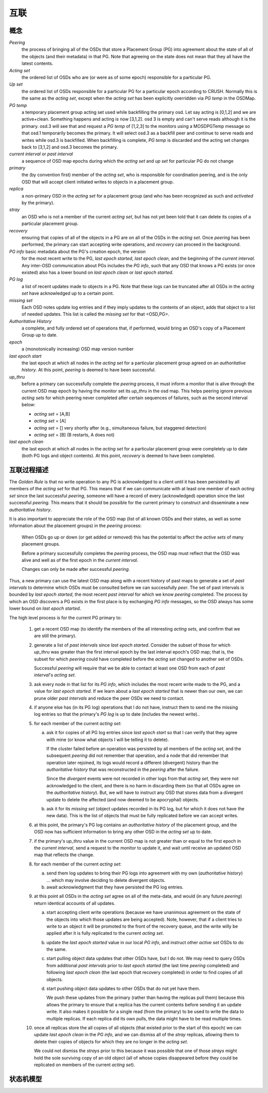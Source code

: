 ======
 互联
======

概念
----

*Peering*
   the process of bringing all of the OSDs that store
   a Placement Group (PG) into agreement about the state
   of all of the objects (and their metadata) in that PG.
   Note that agreeing on the state does not mean that
   they all have the latest contents.

*Acting set*
   the ordered list of OSDs who are (or were as of some epoch)
   responsible for a particular PG.

*Up set*
   the ordered list of OSDs responsible for a particular PG for
   a particular epoch according to CRUSH.  Normally this
   is the same as the *acting set*, except when the *acting set* has been
   explicitly overridden via *PG temp* in the OSDMap.

*PG temp* 
   a temporary placement group acting set used while backfilling the
   primary osd. Let say acting is [0,1,2] and we are
   active+clean. Something happens and acting is now [3,1,2]. osd 3 is
   empty and can't serve reads although it is the primary. osd.3 will
   see that and request a *PG temp* of [1,2,3] to the monitors using a
   MOSDPGTemp message so that osd.1 temporarily becomes the
   primary. It will select osd.3 as a backfill peer and continue to
   serve reads and writes while osd.3 is backfilled. When backfilling
   is complete, *PG temp* is discarded and the acting set changes back
   to [3,1,2] and osd.3 becomes the primary.

*current interval* or *past interval*
   a sequence of OSD map epochs during which the *acting set* and *up
   set* for particular PG do not change

*primary*
   the (by convention first) member of the *acting set*,
   who is responsible for coordination peering, and is
   the only OSD that will accept client initiated
   writes to objects in a placement group.

*replica*
   a non-primary OSD in the *acting set* for a placement group
   (and who has been recognized as such and *activated* by the primary).

*stray*
   an OSD who is not a member of the current *acting set*, but
   has not yet been told that it can delete its copies of a
   particular placement group.

*recovery*
   ensuring that copies of all of the objects in a PG
   are on all of the OSDs in the *acting set*.  Once
   *peering* has been performed, the primary can start
   accepting write operations, and *recovery* can proceed
   in the background.

*PG info* basic metadata about the PG's creation epoch, the version
   for the most recent write to the PG, *last epoch started*, *last
   epoch clean*, and the beginning of the *current interval*.  Any
   inter-OSD communication about PGs includes the *PG info*, such that
   any OSD that knows a PG exists (or once existed) also has a lower
   bound on *last epoch clean* or *last epoch started*.

*PG log*
   a list of recent updates made to objects in a PG.
   Note that these logs can be truncated after all OSDs
   in the *acting set* have acknowledged up to a certain
   point.

*missing set*
   Each OSD notes update log entries and if they imply updates to
   the contents of an object, adds that object to a list of needed
   updates.  This list is called the *missing set* for that <OSD,PG>.

*Authoritative History*
   a complete, and fully ordered set of operations that, if
   performed, would bring an OSD's copy of a Placement Group
   up to date.

*epoch*
   a (monotonically increasing) OSD map version number

*last epoch start*
   the last epoch at which all nodes in the *acting set*
   for a particular placement group agreed on an
   *authoritative history*.  At this point, *peering* is
   deemed to have been successful.

*up_thru*
   before a primary can successfully complete the *peering* process,
   it must inform a monitor that is alive through the current
   OSD map epoch by having the monitor set its *up_thru* in the osd
   map.  This helps peering ignore previous *acting sets* for which
   peering never completed after certain sequences of failures, such as
   the second interval below:

   - *acting set* = [A,B]
   - *acting set* = [A]
   - *acting set* = [] very shortly after (e.g., simultaneous failure, but staggered detection)
   - *acting set* = [B] (B restarts, A does not)

*last epoch clean*
   the last epoch at which all nodes in the *acting set*
   for a particular placement group were completely
   up to date (both PG logs and object contents).
   At this point, *recovery* is deemed to have been
   completed.

互联过程描述
------------
.. Description of the Peering Process

The *Golden Rule* is that no write operation to any PG
is acknowledged to a client until it has been persisted
by all members of the *acting set* for that PG.  This means
that if we can communicate with at least one member of
each *acting set* since the last successful *peering*, someone
will have a record of every (acknowledged) operation
since the last successful *peering*.
This means that it should be possible for the current
primary to construct and disseminate a new *authoritative history*.

It is also important to appreciate the role of the OSD map
(list of all known OSDs and their states, as well as some
information about the placement groups) in the *peering*
process:

   When OSDs go up or down (or get added or removed)
   this has the potential to affect the *active sets*
   of many placement groups.

   Before a primary successfully completes the *peering*
   process, the OSD map must reflect that the OSD was alive
   and well as of the first epoch in the *current interval*.

   Changes can only be made after successful *peering*.

Thus, a new primary can use the latest OSD map along with a recent
history of past maps to generate a set of *past intervals* to
determine which OSDs must be consulted before we can successfully
*peer*.  The set of past intervals is bounded by *last epoch started*,
the most recent *past interval* for which we know *peering* completed.
The process by which an OSD discovers a PG exists in the first place is
by exchanging *PG info* messages, so the OSD always has some lower
bound on *last epoch started*.

The high level process is for the current PG primary to:

  #. get a recent OSD map (to identify the members of the all
     interesting *acting sets*, and confirm that we are still the
     primary).

  #. generate a list of *past intervals* since *last epoch started*.
     Consider the subset of those for which *up_thru* was greater than
     the first interval epoch by the last interval epoch's OSD map; that is,
     the subset for which *peering* could have completed before the *acting
     set* changed to another set of OSDs.

     Successful *peering* will require that we be able to contact at
     least one OSD from each of *past interval*'s *acting set*.

  #. ask every node in that list for its *PG info*, which includes the most
     recent write made to the PG, and a value for *last epoch started*.  If
     we learn about a *last epoch started* that is newer than our own, we can
     prune older *past intervals* and reduce the peer OSDs we need to contact.

  #. if anyone else has (in its PG log) operations that I do not have,
     instruct them to send me the missing log entries so that the primary's
     *PG log* is up to date (includes the newest write)..

  #. for each member of the current *acting set*:

     a. ask it for copies of all PG log entries since *last epoch start*
	so that I can verify that they agree with mine (or know what
	objects I will be telling it to delete).

	If the cluster failed before an operation was persisted by all
	members of the *acting set*, and the subsequent *peering* did not
	remember that operation, and a node that did remember that
	operation later rejoined, its logs would record a different
	(divergent) history than the *authoritative history* that was
	reconstructed in the *peering* after the failure.

	Since the *divergent* events were not recorded in other logs
	from that *acting set*, they were not acknowledged to the client,
	and there is no harm in discarding them (so that all OSDs agree
	on the *authoritative history*).  But, we will have to instruct
	any OSD that stores data from a divergent update to delete the
	affected (and now deemed to be apocryphal) objects.

     #. ask it for its *missing set* (object updates recorded
	in its PG log, but for which it does not have the new data).
	This is the list of objects that must be fully replicated
	before we can accept writes.

  #. at this point, the primary's PG log contains an *authoritative history* of
     the placement group, and the OSD now has sufficient
     information to bring any other OSD in the *acting set* up to date.

  #. if the primary's *up_thru* value in the current OSD map is not greater than
     or equal to the first epoch in the *current interval*, send a request to the
     monitor to update it, and wait until receive an updated OSD map that reflects
     the change.

  #. for each member of the current *acting set*:

     a. send them log updates to bring their PG logs into agreement with
	my own (*authoritative history*) ... which may involve deciding
	to delete divergent objects.

     #. await acknowledgment that they have persisted the PG log entries.

  #. at this point all OSDs in the *acting set* agree on all of the meta-data,
     and would (in any future *peering*) return identical accounts of all
     updates.

     a. start accepting client write operations (because we have unanimous
	agreement on the state of the objects into which those updates are
	being accepted).  Note, however, that if a client tries to write to an
        object it will be promoted to the front of the recovery queue, and the
        write willy be applied after it is fully replicated to the current *acting set*.

     #. update the *last epoch started* value in our local *PG info*, and instruct
	other *active set* OSDs to do the same.

     #. start pulling object data updates that other OSDs have, but I do not.  We may
	need to query OSDs from additional *past intervals* prior to *last epoch started*
	(the last time *peering* completed) and following *last epoch clean* (the last epoch that
	recovery completed) in order to find copies of all objects.

     #. start pushing object data updates to other OSDs that do not yet have them.

	We push these updates from the primary (rather than having the replicas
	pull them) because this allows the primary to ensure that a replica has
	the current contents before sending it an update write.  It also makes
	it possible for a single read (from the primary) to be used to write
	the data to multiple replicas.  If each replica did its own pulls,
	the data might have to be read multiple times.

  #. once all replicas store the all copies of all objects (that
     existed prior to the start of this epoch) we can update *last
     epoch clean* in the *PG info*, and we can dismiss all of the
     *stray* replicas, allowing them to delete their copies of objects
     for which they are no longer in the *acting set*.

     We could not dismiss the *strays* prior to this because it was possible
     that one of those *strays* might hold the sole surviving copy of an
     old object (all of whose copies disappeared before they could be
     replicated on members of the current *acting set*).

状态机模型
----------
.. State Model

.. graphviz:: peering_graph.generated.dot
